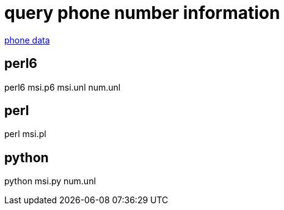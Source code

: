 = query phone number information

https://github.com/ls0f/phone[phone data]

== perl6

perl6 msi.p6 msi.unl num.unl

== perl

perl msi.pl

== python

python msi.py num.unl
